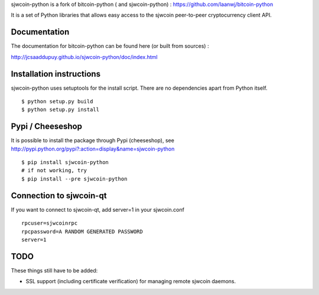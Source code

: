 sjwcoin-python is a fork of bitcoin-python ( and sjwcoin-python) : https://github.com/laanwj/bitcoin-python

It is a set of Python libraries that allows easy access to the
sjwcoin peer-to-peer cryptocurrency client API.


Documentation
===========================

The documentation for bitcoin-python can be found here (or built from sources) :

http://jcsaaddupuy.github.io/sjwcoin-python/doc/index.html


Installation instructions
===========================

sjwcoin-python uses setuptools for the install script. There are no dependencies apart from Python itself.

::

  $ python setup.py build
  $ python setup.py install
  

Pypi / Cheeseshop
==================

It is possible to install the package through Pypi (cheeseshop), see http://pypi.python.org/pypi?:action=display&name=sjwcoin-python
::
 $ pip install sjwcoin-python
 # if not working, try
 $ pip install --pre sjwcoin-python

Connection to sjwcoin-qt
=========================

If you want to connect to sjwcoin-qt, add server=1 in your sjwcoin.conf
::

 rpcuser=sjwcoinrpc
 rpcpassword=A RANDOM GENERATED PASSWORD
 server=1

TODO
======
These things still have to be added:

- SSL support (including certificate verification) for managing remote sjwcoin daemons.

